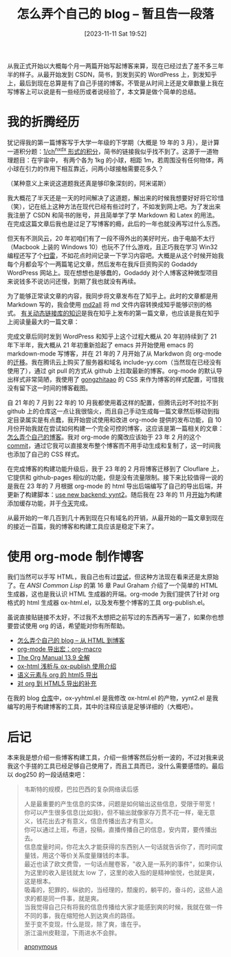 #+TITLE: 怎么弄个自己的 blog -- 暂且告一段落
#+DATE: [2023-11-11 Sat 19:52]
#+FILETAGS: blog
#+DESCRIPTION: 本文总结了自我开始编写简单博客软件到现在的一些进展，以及一些总结

# [[https://www.pixiv.net/artworks/112903574][file:dev/0.jpg]]

从我正式开始以大概每个月一两篇开始写起博客来算，现在已经过去了差不多三年半的样子。从最开始发到 CSDN，简书，到发到买的 WordPress 上，到发知乎上，最后到现在总算是有了自己手搓的博客。不管是从时间上还是文章数量上我在写博客上可以说是有一些经历或者说经验了，本文算是做个简单的总结。

* 我的折腾经历

犹记得我的第一篇博客写于大学一年级的下学期（大概是 19 年的 3 月），是计算一道积分题：[[https://blog.csdn.net/includeiostreamh/article/details/88343735][1/ch^nxdx 形式的积分]]，简书的链接我似乎找不到了。这源于一道物理题目：在宇宙中， 有两个各为 1kg 的小球，相距 1m，若周围没有任何物体，两小球在引力的作用下相互靠近，问两小球接触需要花多久？

（某种意义上来说这道题我还真是够印象深刻的，阿米诺斯）

我大概花了半天还是一天的时间解决了这道题，解出来的时候我想要好好将它珍惜（笑），记在纸上这种方法在现代已经有些过时了，不如发到网上吧。为了发出来我注册了 CSDN 和简书的账号，并且简单学了学 Markdown 和 Latex 的用法。在完成这篇文章后我也是过足了写博客的瘾，此后的一年也就没再写过什么东西。

但天有不测风云，20 年初咱们有了一段不得外出的美好时光，由于电脑不太行（Macbook 上装的 Windows 10）也玩不了什么游戏，且正巧我在学习 Win32 编程还写了个[[https://github.com/include-yy/win-games/tree/904adaf04777cf87215b0d3ee87334d1b5524015][扫雷]]，不如花点时间记录一下学习内容吧。大概是从这个时候开始我每个月都会写个一两篇笔记文章，然后发布在我斥巨资购买的 Godaddy WordPress 网站上。现在想想也是够蠢的，Godaddy 对个人博客这种微型项目来说钱多不说访问还慢，到期了我也就没有再续。

为了能够正常读文章的内容，我同步将文章发布在了知乎上。此时的文章都是用 Markdown 写的，我会使用
[[https://md.aclickall.com/][md2all]] 将 md 文件内容转换成知乎能够识别的格式。 [[https://zhuanlan.zhihu.com/p/130871341][有关动态链接库的知识]]是我在知乎上发布的第一篇文章，也应该是我在知乎上阅读量最大的一篇文章：

[[./1.png]]

完成文章后同时发到 WordPress 和知乎上这个过程大概从 20 年初持续到了 21 年下半年，我大概从 21 年初重新拾起了 emacs 并开始使用 emacs 的 markdown-mode 写博客，并在 21 年的 7 月开始了从 Markdwon 向 org-mode 的[[https://github.com/include-yy/notes/commit/dd09ef84bbeb99bd3ce7cd94e21a0c944cef823b][迁移]]。我在腾讯云上购买了服务器和域名 include-yy.com（当然现在已经没有使用了），通过 git pull 的方式从 github 上拉取最新的博客。org-mode 的默认导出样式非常简陋，我使用了 [[https://gongzhitaao.org/orgcss/][gongzhitaao]] 的 CSS 来作为博客的样式配置，可惜我没有留下这一时间的博客截图。

自 21 年的 7 月到 22 年的 10 月我都使用着这样的配置，但腾讯云时不时拉不到 github 上的仓库这一点让我很恼火，而且自己手动生成每一篇文章然后移动到指定目录属实是有点蠢，我开始尝试使用和改进 org-mode 提供的发布功能，自 10 月份开始我就在尝试如何构建一个完全可控的博客，这应该是第一篇相关的文章：[[https://egh0bww1.com/posts/2022-10-11-make-me-a-blog/][怎么弄个自己的博客]]。我对 org-mode 的魔改应该始于 23 年 2 月的这个 [[https://github.com/include-yy/notes/commit/c0d5177932023d2663231692fc299e2fd7d206ee][commit]]，通过它我可以直接发布整个博客而不用手动生成和复制了，这一时间我也添加了自己的 CSS 样式。

在完成博客的构建功能升级后，我于 23 年的 2 月将博客迁移到了 Clouflare 上，它提供和 github-pages 相似的功能，但是没有流量限制。接下来比较值得一说的是我在 23 年的 7 月根据 org-mode 的 html 导出后端编写了自己的导出后端，并更新了构建脚本：[[https://github.com/include-yy/notes/commit/253ec69f807133a1bfa35a911958a2bba5d1ca6e][use new backend: yynt2]]。随后我在 23 年的 11 月[[https://github.com/include-yy/notes/commit/c988efe55ce0752b0f93520e605c951547a92e41][开始]]为构建添加缓存功能，并于[[https://github.com/include-yy/notes/commit/c64d2a1923a2951a775cd598fffc818db455abf0][今天]]完成。

从最开始的一年几百到几十再到现在只有域名的开销，从最开始的一篇文章到现在的接近一百篇，我的博客和构建工具应该是稳定下来了。

* 使用 org-mode 制作博客

我们当然可以手写 HTML，我自己也有过[[https://egh0bww1.com/posts/2023-01-15-make-me-a-blog-from-html-to-blog/index.htm][尝试]]，但这种方法现在看来还是太原始了。在 /ANSI Common Lisp/ 的第 16 章 Paul Graham 介绍了一个简单的 HTML 生成器，这也是我认识 HTML 生成器的开端。org-mode 为我们提供了针对 org 格式的 html 生成器 ox-html.el，以及发布整个博客的工具 org-publish.el。

虽说直接贴链接不太好，不过我不太想把之前写过的东西再写一遍了，如果你也想要尝试使用 org 的话，希望能对你有所帮助。

- [[../2023-01-15-make-me-a-blog-from-html-to-blog/index.htm][怎么弄个自己的 blog -- 从 HTML 到博客]]
- [[../2023-01-17-24-org-mode-org-macro/index.org][org-mode 导出宏：org-macro]]
- [[../2023-01-22-25-org-manual-13-9-illustrate/index.org][The Org Manual 13.9 全解]]
- [[../2023-01-26-26-ox-html-and-ox-publish/index.org][ox-html 浅析与 ox-publish 使用介绍]]
- [[../2023-01-30-27-semantic-element-and-org-html5-export/index.org][语义元素与 org 的 html5 导出]]
- [[../2023-02-05-28-org-html5-export-sequel/index.org][对 org 到 HTML5 导出的补充]]

在我的 blog [[https://github.com/include-yy/notes][仓库]]中，ox-yyhtml.el 是我修改 ox-html.el 的产物，yynt2.el 是我编写的用于构建博客的工具，其中的注释应该是足够详细的（大概吧）。

* 后记

本来我是想介绍一些博客构建工具，介绍一些博客然后分析一波的，不过对我来说我这个手搓的工具已经足够自己使用了，而且工具而已，没什么需要感悟的。最后以 dog250 的一段话结束吧：

#+BEGIN_QUOTE
韦斯特的规模，巴拉巴西的复杂网络读后感

人是最重要的产生信息的实体，问题是如何输出这些信息，受限于带宽！ \\
你可以产生很多信息(比如我)，但不输出就像家存万贯不花一样，毫无意义，钱花出去才有意义，信息传播出去才有意义。 \\
你可以通过上班，布道，投稿，直播传播自己的信息，安内胃，要传播出去。 \\
信息度量时间，你花太久才能获得的东西别人一句话就告诉你了，而时间度量钱，用这个等价关系度量赚钱的本事。 \\

最近也读了欧文费雪，一句话点醒卷客，"收入是一系列的事件"，如果你认为这里的收入是钱就太 low 了，这里的收入指的是精神愉悦，也就是爽，这是根本。 \\
吸毒的，犯罪的，纵欲的，当经理的，颓废的，躺平的，奋斗的，这些人追求的都是同一件事，就是爽。 \\
当我觉得自己只有将我的信息传播给大家才能感到爽的时候，我就在做一件不同的事，我在缩短他人到达爽点的路径。 \\
至于变不变现，什么是现，除了爽，谁在乎。 \\

浙江温州皮鞋湿，下雨进水不会胖。

[[https://www.zhihu.com/pin/1704250433185468416][anonymous]]
#+END_QUOTE
